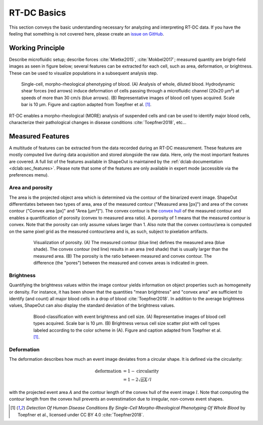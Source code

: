 ============
RT-DC Basics
============
This section conveys the basic understanding necessary for analyzing and
interpreting RT-DC data. If you have the feeling that something is not
covered here, please create an
`issue on GitHub <https://github.com/ZELLMECHANIK-DRESDEN/ShapeOut/issues/new>`__.

Working Principle
=================
Describe microfluidic setup; describe forces :cite:`Mietke2015`,
:cite:`Mokbel2017`; measured quantity are bright-field images as seen
in figure below; several features can be extracted for each cell, such
as area, deformation, or brightness. These can be used to visualize
populations in a subsequent analysis step.

.. figure:: figures/rtdc-setup.jpg

   Single-cell, morpho-rheological phenotyping of blood. (A) Analysis of
   whole, diluted blood. Hydrodynamic shear forces (red arrows) induce
   deformation of cells passing through a microfluidic channel (20x20 µm²)
   at speeds of more than 30 cm/s (blue arrows). (B) Representative images of
   blood cell types acquired. Scale bar is 10 µm.
   Figure and caption adapted from Toepfner et al. [1]_.

RT-DC enables a morpho-rheological (MORE) analysis of suspended cells
and can be used to identify major blood cells, characterize their pathological
changes in disease conditions :cite:`Toepfner2018`, etc...


Measured Features
=================
A multitude of features can be extracted from the data recorded during an
RT-DC measurement. These features are mostly computed live during data
acquisition and stored alongside the raw data.
Here, only the most important features are covered. A full list of the
features available in ShapeOut is maintained by the
:ref:`dclab documentation <dclab:sec_features>`.
Please note that some of the features are only available in expert mode
(accessible via the preferences menu).


Area and porosity
-----------------
The area is the projected object area which is determined via the contour of the
binarized event image. ShapeOut differentiates between two types of area,
area of the measured contour ("Measured area [px]") and area of the convex
contour ("Convex area [px]" and "Area [µm²]"). The convex contour is the
`convex hull <https://en.wikipedia.org/wiki/Convex_hull>`__ of the measured
contour and enables a quantification of porosity (convex to measured area ratio).
A porosity of 1 means that the measured contour is convex. Note that the
porosity can only assume values larger than 1. Also note that the convex
contour/area is computed on the same pixel grid as the measured contour/area
and is, as such, subject to pixelation artifacts.

  .. figure:: figures/area.png

     Visualization of porosity. (A) The measured contour (blue line) defines
     the measured area (blue shade). The convex contour (red line) results
     in an area (red shade) that is usually larger than the measured area.
     (B) The porosity is the ratio between measured and convex contour. The
     difference (the "pores") between the measured and convex areas is
     indicated in green.


Brightness
----------
Quantifying the brightness values within the image contour yields
information on object properties such as homogeneity or density.
For instance, it has been shown that the quantities "mean brightness" and
"convex area" are sufficient to identify (and count) all major blood cells
in a drop of blood :cite:`Toepfner2018`. In addition to the average
brightness values, ShapeOut can also display the standard deviation of the
brightness values.

  .. figure:: figures/brightness.jpg

    Blood-classification with event brightness and cell size.
    (A) Representative images of blood cell types acquired. Scale bar is 10 µm.
    (B) Brightness versus cell size scatter plot with cell types labeled
    according to the color scheme in (A).
    Figure and caption adapted from Toepfner et al. [1]_.

Deformation
-----------
The deformation describes how much an event image deviates from a
circular shape. It is defined via the circularity:

.. math::

    \text{deformation} &= 1 - \text{circularity} \\
                       &= 1 - 2 \sqrt{\pi A} / l

with the projected event area :math:`A` and the contour length of the convex hull
of the event image :math:`l`. Note that computing the contour length from the convex
hull prevents an overestimation due to irregular, non-convex event shapes.



.. [1] *Detection Of Human Disease Conditions By Single-Cell Morpho-Rheological
       Phenotyping Of Whole Blood* by Toepfner et al.,
       licensed under CC BY 4.0 :cite:`Toepfner2018`.
